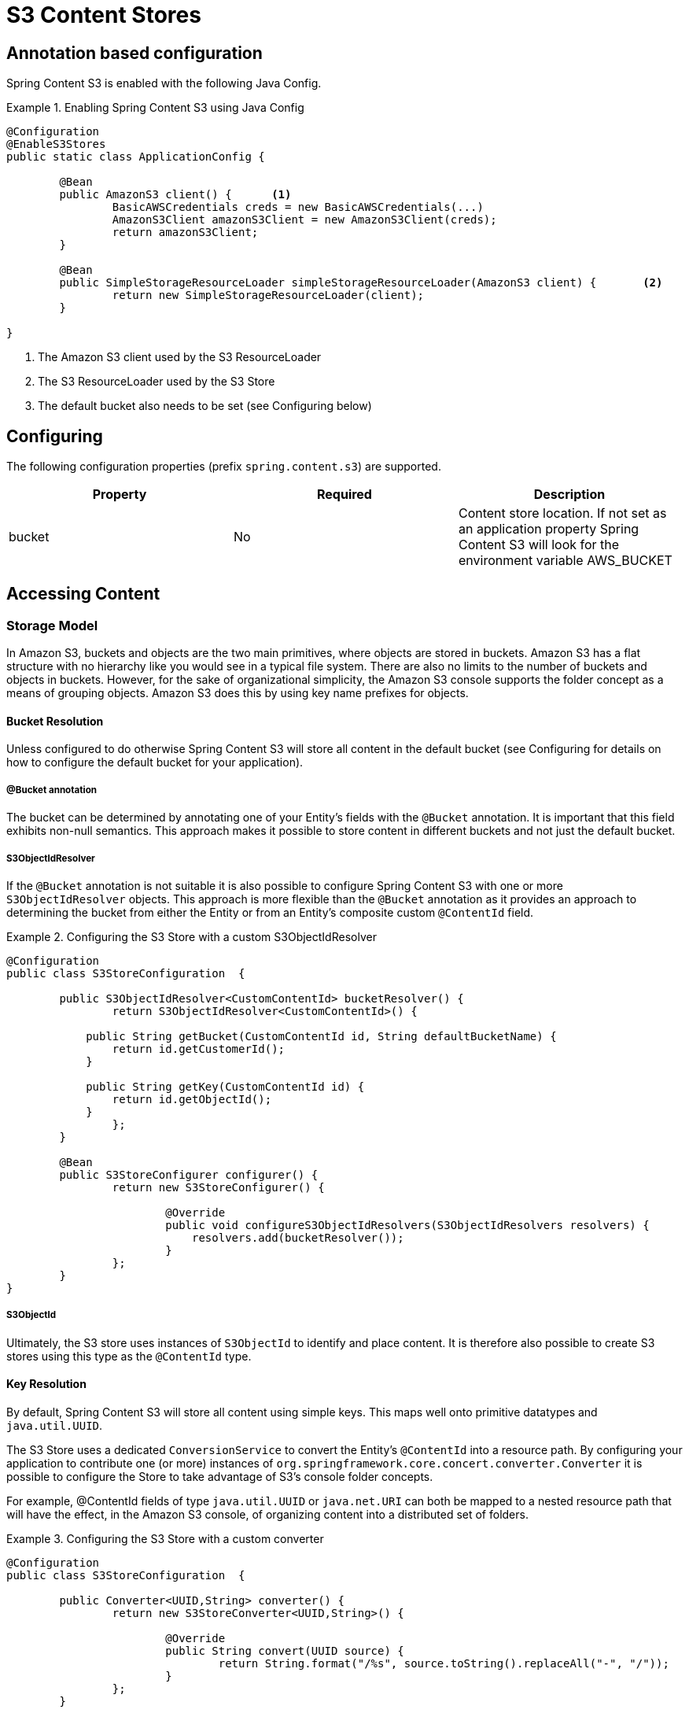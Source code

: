 = S3 Content Stores

== Annotation based configuration

Spring Content S3 is enabled with the following Java Config.

.Enabling Spring Content S3 using Java Config
====
[source, java]
----
@Configuration
@EnableS3Stores
public static class ApplicationConfig {

	@Bean
	public AmazonS3 client() {	<1>
		BasicAWSCredentials creds = new BasicAWSCredentials(...)
		AmazonS3Client amazonS3Client = new AmazonS3Client(creds);
		return amazonS3Client;
	}

	@Bean
	public SimpleStorageResourceLoader simpleStorageResourceLoader(AmazonS3 client) {	<2>
		return new SimpleStorageResourceLoader(client);
	}

}
----
<1> The Amazon S3 client used by the S3 ResourceLoader
<2> The S3 ResourceLoader used by the S3 Store
<3> The default bucket also needs to be set (see Configuring below)
====

== Configuring

The following configuration properties (prefix `spring.content.s3`) are supported.

[cols="3*", options="header"]
|=========
| Property | Required | Description
| bucket | No | Content store location.  If not set as an application property Spring Content S3 will look for  the environment variable AWS_BUCKET
|=========

== Accessing Content

=== Storage Model

In Amazon S3, buckets and objects are the two main primitives, where objects are stored in buckets.  Amazon S3 has a
flat
structure with no hierarchy like you would see in a typical file system.  There are also no limits to the number
of
buckets and objects in buckets.  However, for the sake of organizational simplicity, the Amazon S3 console supports
the folder concept as a means of grouping objects. Amazon S3 does this by using key name prefixes for objects.

==== Bucket Resolution

Unless configured to do otherwise Spring Content S3 will store all content in the default bucket (see Configuring for
details on how to configure the default bucket for your application).

===== @Bucket annotation

The bucket can be determined by annotating one of your Entity's fields with the `@Bucket` annotation.  It is
important that this field exhibits non-null semantics.  This approach makes it possible to store content in different
buckets and not just the default bucket.

===== S3ObjectIdResolver

If the `@Bucket` annotation is not suitable it is also possible to configure Spring Content S3 with one or more
`S3ObjectIdResolver` objects.  This approach is more flexible than the `@Bucket` annotation as it provides an approach
to determining the bucket from either the Entity or from an Entity's composite custom `@ContentId` field.

.Configuring the S3 Store with a custom S3ObjectIdResolver
====
[source, java]
----
@Configuration
public class S3StoreConfiguration  {

	public S3ObjectIdResolver<CustomContentId> bucketResolver() {
		return S3ObjectIdResolver<CustomContentId>() {

            public String getBucket(CustomContentId id, String defaultBucketName) {
                return id.getCustomerId();
            }

            public String getKey(CustomContentId id) {
                return id.getObjectId();
            }
		};
	}

	@Bean
	public S3StoreConfigurer configurer() {
		return new S3StoreConfigurer() {

			@Override
			public void configureS3ObjectIdResolvers(S3ObjectIdResolvers resolvers) {
			    resolvers.add(bucketResolver());
			}
		};
	}
}
----
====

===== S3ObjectId

Ultimately, the S3 store uses instances of `S3ObjectId` to identify and place content.  It is therefore also possible to
create S3 stores using this type as the `@ContentId` type.

==== Key Resolution

By default, Spring Content S3 will store all content using simple keys.  This maps well onto primitive datatypes and
`java.util.UUID`.

The S3 Store uses a dedicated `ConversionService` to convert the Entity's `@ContentId` into a resource path.  By
configuring your application to contribute one (or more) instances of `org.springframework.core.concert.converter.Converter`
it is possible to configure the Store to take advantage of S3's console folder concepts.

For example, @ContentId fields of type `java.util.UUID` or `java.net.URI` can both be mapped to a nested resource path that
will have the effect, in the Amazon S3 console, of organizing content into a distributed set of folders.

.Configuring the S3 Store with a custom converter
====
[source, java]
----
@Configuration
public class S3StoreConfiguration  {

	public Converter<UUID,String> converter() {
		return new S3StoreConverter<UUID,String>() {

			@Override
			public String convert(UUID source) {
				return String.format("/%s", source.toString().replaceAll("-", "/"));
			}
		};
	}

	@Bean
	public S3StoreConfigurer configurer() {
		return new S3StoreConfigurer() {

			@Override
			public void configureS3StoreConverters(ConverterRegistry registry) {
				registry.addConverter(converter());
			}
		};
	}
}
----
====

=== Setting Content

Storing content is achieved using the `ContentStore.setContent(entity, InputStream)` method.

If content has not yet been stored with this entity and an Id has not been assigned one will be generated
based
in `java.util.UUID`.

The @ContentId and @ContentLength annotations will be updated on `entity`.

If content has previously been stored it will overwritten updating just the @ContentLength attribute, if present.

=== Getting Content

Content can be accessed using the `ContentStore.getContent(entity)` method.

=== Unsetting Content

Content can be removed using the `ContentStore.unsetContent(entity)` method.
